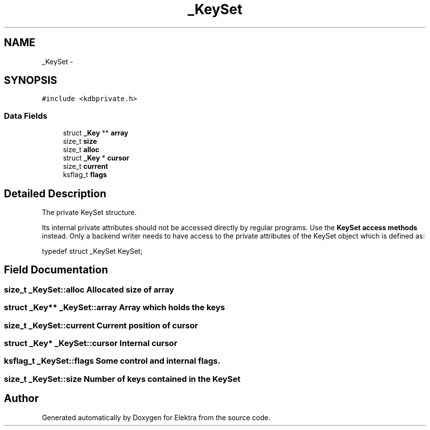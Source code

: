 .TH "_KeySet" 3 "Sat Jun 9 2012" "Version 0.8.1" "Elektra" \" -*- nroff -*-
.ad l
.nh
.SH NAME
_KeySet \- 
.SH SYNOPSIS
.br
.PP
.PP
\fC#include <kdbprivate.h>\fP
.SS "Data Fields"

.in +1c
.ti -1c
.RI "struct \fB_Key\fP ** \fBarray\fP"
.br
.ti -1c
.RI "size_t \fBsize\fP"
.br
.ti -1c
.RI "size_t \fBalloc\fP"
.br
.ti -1c
.RI "struct \fB_Key\fP * \fBcursor\fP"
.br
.ti -1c
.RI "size_t \fBcurrent\fP"
.br
.ti -1c
.RI "ksflag_t \fBflags\fP"
.br
.in -1c
.SH "Detailed Description"
.PP 
The private KeySet structure.
.PP
Its internal private attributes should not be accessed directly by regular programs. Use the \fBKeySet access methods\fP instead. Only a backend writer needs to have access to the private attributes of the KeySet object which is defined as: 
.PP
.nf
typedef struct _KeySet KeySet;

.fi
.PP
 
.SH "Field Documentation"
.PP 
.SS "size_t \fB_KeySet::alloc\fP"Allocated size of array 
.SS "struct \fB_Key\fP** \fB_KeySet::array\fP"Array which holds the keys 
.SS "size_t \fB_KeySet::current\fP"Current position of cursor 
.SS "struct \fB_Key\fP* \fB_KeySet::cursor\fP"Internal cursor 
.SS "ksflag_t \fB_KeySet::flags\fP"Some control and internal flags. 
.SS "size_t \fB_KeySet::size\fP"Number of keys contained in the KeySet 

.SH "Author"
.PP 
Generated automatically by Doxygen for Elektra from the source code.
